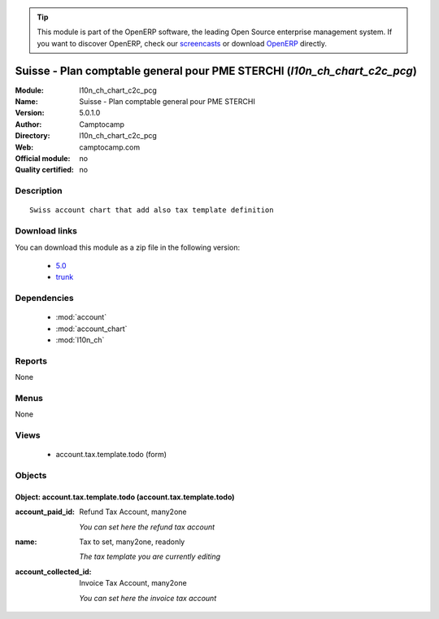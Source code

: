 
.. module:: l10n_ch_chart_c2c_pcg
    :synopsis: Suisse - Plan comptable general pour PME STERCHI 
    :noindex:
.. 

.. raw:: html

      <br />
    <link rel="stylesheet" href="../_static/hide_objects_in_sidebar.css" type="text/css" />

.. tip:: This module is part of the OpenERP software, the leading Open Source 
  enterprise management system. If you want to discover OpenERP, check our 
  `screencasts <http://openerp.tv>`_ or download 
  `OpenERP <http://openerp.com>`_ directly.

.. raw:: html

    <div class="js-kit-rating" title="" permalink="" standalone="yes" path="/l10n_ch_chart_c2c_pcg"></div>
    <script src="http://js-kit.com/ratings.js"></script>

Suisse - Plan comptable general pour PME STERCHI (*l10n_ch_chart_c2c_pcg*)
==========================================================================
:Module: l10n_ch_chart_c2c_pcg
:Name: Suisse - Plan comptable general pour PME STERCHI
:Version: 5.0.1.0
:Author: Camptocamp
:Directory: l10n_ch_chart_c2c_pcg
:Web: camptocamp.com
:Official module: no
:Quality certified: no

Description
-----------

::

  Swiss account chart that add also tax template definition

Download links
--------------

You can download this module as a zip file in the following version:

  * `5.0 <http://www.openerp.com/download/modules/5.0/l10n_ch_chart_c2c_pcg.zip>`_
  * `trunk <http://www.openerp.com/download/modules/trunk/l10n_ch_chart_c2c_pcg.zip>`_


Dependencies
------------

 * :mod:`account`
 * :mod:`account_chart`
 * :mod:`l10n_ch`

Reports
-------

None


Menus
-------


None


Views
-----

 * account.tax.template.todo (form)


Objects
-------

Object: account.tax.template.todo (account.tax.template.todo)
#############################################################



:account_paid_id: Refund Tax Account, many2one

    *You can set                                             here the refund tax account*



:name: Tax to set, many2one, readonly

    *The tax template you are currently editing*



:account_collected_id: Invoice Tax Account, many2one

    *You can set                                                 here the invoice tax account*
